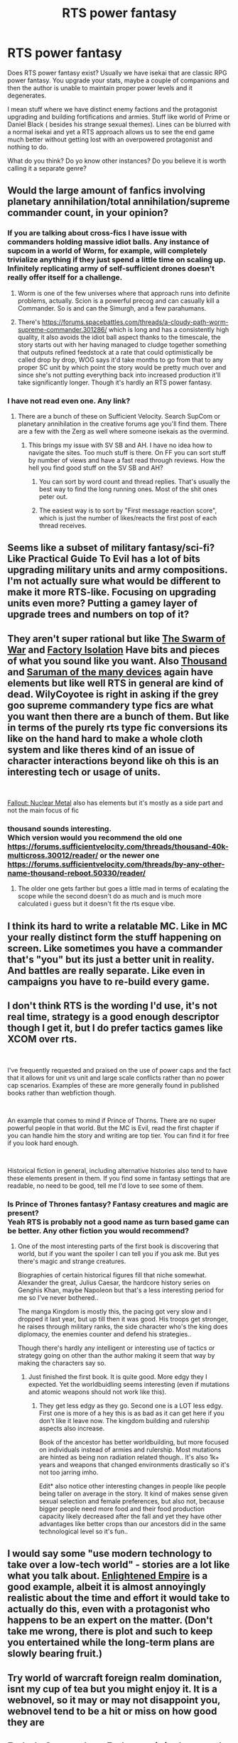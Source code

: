 #+TITLE: RTS power fantasy

* RTS power fantasy
:PROPERTIES:
:Author: hoja_nasredin
:Score: 20
:DateUnix: 1592528431.0
:DateShort: 2020-Jun-19
:END:
Does RTS power fantasy exist? Usually we have isekai that are classic RPG power fantasy. You upgrade your stats, maybe a couple of companions and then the author is unable to maintain proper power levels and it degenerates.

I mean stuff where we have distinct enemy factions and the protagonist upgrading and building fortifications and armies. Stuff like world of Prime or Daniel Black ( besides his strange sexual themes). Lines can be blurred with a normal isekai and yet a RTS approach allows us to see the end game much better without getting lost with an overpowered protagonist and nothing to do.

What do you think? Do yo know other instances? Do you believe it is worth calling it a separate genre?


** Would the large amount of fanfics involving planetary annihilation/total annihilation/supreme commander count, in your opinion?
:PROPERTIES:
:Author: WilyCoyotee
:Score: 12
:DateUnix: 1592531377.0
:DateShort: 2020-Jun-19
:END:

*** If you are talking about cross-fics I have issue with commanders holding massive idiot balls. Any instance of supcom in a world of Worm, for example, will completely trivialize anything if they just spend a little time on scaling up. Infinitely replicating army of self-sufficient drones doesn't really offer itself for a challenge.
:PROPERTIES:
:Author: SpiritLBC
:Score: 6
:DateUnix: 1592545513.0
:DateShort: 2020-Jun-19
:END:

**** Worm is one of the few universes where that approach runs into definite problems, actually. Scion is a powerful precog and can casually kill a Commander. So is and can the Simurgh, and a few parahumans.
:PROPERTIES:
:Author: Law_Student
:Score: 2
:DateUnix: 1592725091.0
:DateShort: 2020-Jun-21
:END:


**** There's [[https://forums.spacebattles.com/threads/a-cloudy-path-worm-supreme-commander.301286/]] which is long and has a consistently high quality, it also avoids the idiot ball aspect thanks to the timescale, the story starts out with her having managed to cludge together something that outputs refined feedstock at a rate that could optimistically be called drop by drop, WOG says it'd take months to go from that to any proper SC unit by which point the story would be pretty much over and since she's not putting everything back into increased production it'll take significantly longer. Though it's hardly an RTS power fantasy.
:PROPERTIES:
:Author: OnlyEvonix
:Score: 1
:DateUnix: 1592867584.0
:DateShort: 2020-Jun-23
:END:


*** I have not read even one. Any link?
:PROPERTIES:
:Author: hoja_nasredin
:Score: 3
:DateUnix: 1592564337.0
:DateShort: 2020-Jun-19
:END:

**** There are a bunch of these on Sufficient Velocity. Search SupCom or planetary annihilation in the creative forums age you'll find them. There are a few with the Zerg as well where someone isekais as the overmind.
:PROPERTIES:
:Author: JackStargazer
:Score: 5
:DateUnix: 1592569825.0
:DateShort: 2020-Jun-19
:END:

***** This brings my issue with SV SB and AH. I have no idea how to navigate the sites. Too much stuff is there. On FF you can sort stuff by number of views and have a fast read through reviews. How the hell you find good stuff on the SV SB and AH?
:PROPERTIES:
:Author: hoja_nasredin
:Score: 3
:DateUnix: 1592581553.0
:DateShort: 2020-Jun-19
:END:

****** You can sort by word count and thread replies. That's usually the best way to find the long running ones. Most of the shit ones peter out.
:PROPERTIES:
:Author: JackStargazer
:Score: 2
:DateUnix: 1592583569.0
:DateShort: 2020-Jun-19
:END:


****** The easiest way is to sort by "First message reaction score", which is just the number of likes/reacts the first post of each thread receives.
:PROPERTIES:
:Author: BoxSparrow
:Score: 2
:DateUnix: 1592611040.0
:DateShort: 2020-Jun-20
:END:


** Seems like a subset of military fantasy/sci-fi? Like Practical Guide To Evil has a lot of bits upgrading military units and army compositions. I'm not actually sure what would be different to make it more RTS-like. Focusing on upgrading units even more? Putting a gamey layer of upgrade trees and numbers on top of it?
:PROPERTIES:
:Author: jtolmar
:Score: 8
:DateUnix: 1592550298.0
:DateShort: 2020-Jun-19
:END:


** They aren't super rational but like [[https://www.fanfiction.net/s/7080862/1/The-Swarm-of-War][The Swarm of War]] and [[https://forums.sufficientvelocity.com/threads/factory-isolation-si-multicross.30535/reader/][Factory Isolation]] Have bits and pieces of what you sound like you want. Also [[https://forums.sufficientvelocity.com/threads/thousand-40k-multicross.30012/reader/][Thousand]] and [[https://www.fanfiction.net/s/7568728/1/Saruman-of-many-Devices][Saruman of the many devices]] again have elements but like well RTS in general are kind of dead. WilyCoyotee is right in asking if the grey goo supreme commandery type fics are what you want then there are a bunch of them. But like in terms of the purely rts type fic conversions its like on the hand hard to make a whole cloth system and like theres kind of an issue of character interactions beyond like oh this is an interesting tech or usage of units.

​

[[https://forums.spacebattles.com/threads/fallout-nuclear-metal-au-self.651417/reader/][Fallout: Nuclear Metal]] also has elements but it's mostly as a side part and not the main focus of fic
:PROPERTIES:
:Author: anenymouse
:Score: 5
:DateUnix: 1592545686.0
:DateShort: 2020-Jun-19
:END:

*** thousand sounds interesting.\\
Which version would you recommend the old one [[https://forums.sufficientvelocity.com/threads/thousand-40k-multicross.30012/reader/]] or the newer one [[https://forums.sufficientvelocity.com/threads/by-any-other-name-thousand-reboot.50330/reader/]]
:PROPERTIES:
:Author: hoja_nasredin
:Score: 2
:DateUnix: 1592583425.0
:DateShort: 2020-Jun-19
:END:

**** The older one gets farther but goes a little mad in terms of ecalating the scope while the second doesn't do as much and is much more calculated i guess but it doesn't fit the rts esque vibe.
:PROPERTIES:
:Author: anenymouse
:Score: 2
:DateUnix: 1592602268.0
:DateShort: 2020-Jun-20
:END:


** I think its hard to write a relatable MC. Like in MC your really distinct form the stuff happening on screen. Like sometimes you have a commander that's "you" but its just a better unit in reality. And battles are really separate. Like even in campaigns you have to re-build every game.
:PROPERTIES:
:Author: ironistkraken
:Score: 5
:DateUnix: 1592532906.0
:DateShort: 2020-Jun-19
:END:


** I don't think RTS is the wording I'd use, it's not real time, strategy is a good enough descriptor though I get it, but I do prefer tactics games like XCOM over rts.

​

I've frequently requested and praised on the use of power caps and the fact that it allows for unit vs unit and large scale conflicts rather than no power cap scenarios. Examples of these are more generally found in published books rather than webfiction though.

​

An example that comes to mind if Prince of Thorns. There are no super powerful people in that world. But the MC is Evil, read the first chapter if you can handle him the story and writing are top tier. You can find it for free if you look hard enough.

​

Historical fiction in general, including alternative histories also tend to have these elements present in them. If you find some in fantasy settings that are readable, no need to be good, tell me I'd love to see some of them.
:PROPERTIES:
:Author: fassina2
:Score: 3
:DateUnix: 1592537345.0
:DateShort: 2020-Jun-19
:END:

*** Is Prince of Thrones fantasy? Fantasy creatures and magic are present?\\
Yeah RTS is probably not a good name as turn based game can be better. Any other fiction you would recommend?
:PROPERTIES:
:Author: hoja_nasredin
:Score: 2
:DateUnix: 1592578973.0
:DateShort: 2020-Jun-19
:END:

**** One of the most interesting parts of the first book is discovering that world, but if you want the spoiler I can tell you if you ask me. But yes there's magic and strange creatures.

Biographies of certain historical figures fill that niche somewhat. Alexander the great, Julius Caesar, the hardcore history series on Genghis Khan, maybe Napoleon but that's a less interesting period for me so I've never bothered..

The manga Kingdom is mostly this, the pacing got very slow and I dropped it last year, but up till then it was good. His troops get stronger, he raises through military ranks, the side character who's the king does diplomacy, the enemies counter and defend his strategies..

Though there's hardly any intelligent or interesting use of tactics or strategy going on other than the author making it seem that way by making the characters say so.
:PROPERTIES:
:Author: fassina2
:Score: 2
:DateUnix: 1592586409.0
:DateShort: 2020-Jun-19
:END:

***** Just finished the first book. It is quite good. More edgy they I expected. Yet the worldbuidling seems interesting (even if mutations and atomic weapons should not work like this).
:PROPERTIES:
:Author: hoja_nasredin
:Score: 1
:DateUnix: 1592763405.0
:DateShort: 2020-Jun-21
:END:

****** They get less edgy as they go. Second one is a LOT less edgy. First one is more of a hey this is as bad as it can get here if you don't like it leave now. The kingdom building and rulership aspects also increase.

Book of the ancestor has better worldbuilding, but more focused on individuals instead of armies and rulership. Most mutations are hinted as being non radiation related though.. It's also 1k+ years and weapons that changed environments drastically so it's not too jarring imho.

Edit* also notice other interesting changes in people like people being taller on average in the story. It kind of makes sense given sexual selection and female preferences, but also not, because bigger people need more food and their food production capacity likely decreased after the fall and yet they have other advantages like better crops than our ancestors did in the same technological level so it's fun..
:PROPERTIES:
:Author: fassina2
:Score: 1
:DateUnix: 1592770386.0
:DateShort: 2020-Jun-22
:END:


** I would say some "use modern technology to take over a low-tech world" - stories are a lot like what you talk about. [[https://www.royalroad.com/fiction/20920/enlightened-empire][Enlightened Empire]] is a good example, albeit it is almost annoyingly realistic about the time and effort it would take to actually do this, even with a protagonist who happens to be an expert on the matter. (Don't take me wrong, there is plot and such to keep you entertained while the long-term plans are slowly bearing fruit.)
:PROPERTIES:
:Author: kurtofconspiracy
:Score: 3
:DateUnix: 1592552614.0
:DateShort: 2020-Jun-19
:END:


** Try world of warcraft foreign realm domination, isnt my cup of tea but you might enjoy it. It is a webnovel, so it may or may not disappoint you, webnovel tend to be a hit or miss on how good they are
:PROPERTIES:
:Author: SirBlueom
:Score: 2
:DateUnix: 1592550738.0
:DateShort: 2020-Jun-19
:END:


** Ender's Game, where Ender unwittingly controls the human fleet? Figured that was kind of an RTS interface with the Ansible allowing instant communication. More RTS than anything resembling a normal real world military command.

Would probably be more interesting to read a Moba-fiction. That at least seems writeable.
:PROPERTIES:
:Author: DavidGretzschel
:Score: 1
:DateUnix: 1592592245.0
:DateShort: 2020-Jun-19
:END:


** I would argue this falls under base/civilization building. Not really a genre, more of a concept.
:PROPERTIES:
:Author: pldl
:Score: 1
:DateUnix: 1592593534.0
:DateShort: 2020-Jun-19
:END:


** If you're willing to branch out to CN webnovels there's The World Online. It's a Chinese VRMMORPG peggy sue, practically its own genre by now. In this case the twist is that the game in question offers players the choice of playing as wandering adventurers or as local lords in territory management mode.

The scale of things eventually got away from the author a little bit, IMO, but there's a couple hundred solid chapters of entertainment there.
:PROPERTIES:
:Author: thejacobk
:Score: 1
:DateUnix: 1592710961.0
:DateShort: 2020-Jun-21
:END:


** That is exactly what /We are Legion, we are Bob/ tries to be but IMO it's not very good.
:PROPERTIES:
:Author: ThirdMover
:Score: 1
:DateUnix: 1592830241.0
:DateShort: 2020-Jun-22
:END:


** that time i got reincarnated as a slime is kinda like this later on. idk, isekai is stupid
:PROPERTIES:
:Author: BenDaWhizzyBoi
:Score: -2
:DateUnix: 1592530266.0
:DateShort: 2020-Jun-19
:END:

*** Eh, it's like any genre. There's good writing and bad writing. And the internet doesn't mandate having a team of editors.
:PROPERTIES:
:Author: Geminii27
:Score: 4
:DateUnix: 1592531246.0
:DateShort: 2020-Jun-19
:END:


*** u/Dragfie:
#+begin_quote
  idk, isekai is stupid
#+end_quote

XD
:PROPERTIES:
:Author: Dragfie
:Score: 1
:DateUnix: 1592548987.0
:DateShort: 2020-Jun-19
:END:
